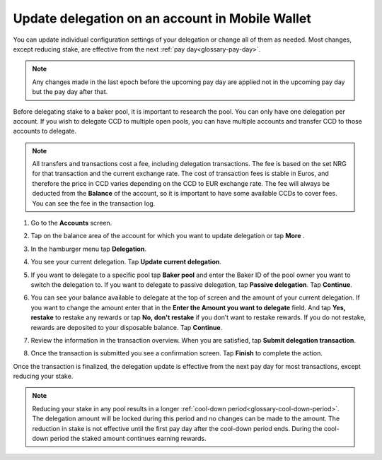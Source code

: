 
.. _update-delegation-mw:

================================================
Update delegation on an account in Mobile Wallet
================================================

You can update individual configuration settings of your delegation or change all of them as needed. Most changes, except reducing stake, are effective from the next :ref:`pay day<glossary-pay-day>`.

.. Note::

   Any changes made in the last epoch before the upcoming pay day are applied not in the upcoming pay day but the pay day after that.

Before delegating stake to a baker pool, it is important to research the pool. You can only have one delegation per account. If you wish to delegate CCD to multiple open pools, you can have multiple accounts and transfer CCD to those accounts to delegate.

.. Note::

   All transfers and transactions cost a fee, including delegation transactions. The fee is based on the set NRG for that transaction and the current exchange rate.
   The cost of transaction fees is stable in Euros, and therefore the price in CCD varies depending on the CCD to EUR exchange rate. The fee will always be deducted from the **Balance** of the account, so it is important to have some available CCDs to cover fees.
   You can see the fee in the transaction log.

#. Go to the **Accounts** screen.

#. Tap on the balance area of the account for which you want to update delegation or tap **More** |moredetails|.

#. In the hamburger menu |hamburger| tap **Delegation**.

#. You see your current delegation. Tap **Update current delegation**.

   .. image:: ../images/mobile-wallet/delegation-status-mw.jpg
      :width: 25%

#. If you want to delegate to a specific pool tap **Baker pool** and enter the Baker ID of the pool owner you want to switch the delegation to. If you want to delegate to passive delegation, tap **Passive delegation**. Tap **Continue**.

   .. image:: ../images/mobile-wallet/update-delegation-target-mw.jpg
      :width: 25%

#. You can see your balance available to delegate at the top of screen and the amount of your current delegation. If you want to change the amount enter that in the **Enter the Amount you want to delegate** field. And tap **Yes, restake** to restake any rewards or tap **No, don't restake** if you don’t want to restake rewards. If you do not restake, rewards are deposited to your disposable balance. Tap **Continue**.

   .. image:: ../images/mobile-wallet/update-delegation-amt-mw.jpg
      :width: 25%

#. Review the information in the transaction overview. When you are satisfied, tap **Submit delegation transaction**.

   .. image:: ../images/mobile-wallet/update-delegation-conf-mw.jpg
      :width: 25%

#. Once the transaction is submitted you see a confirmation screen. Tap **Finish** to complete the action.

Once the transaction is finalized, the delegation update is effective from the next pay day for most transactions, except reducing your stake.

.. Note::

   Reducing your stake in any pool results in a longer :ref:`cool-down period<glossary-cool-down-period>`. The delegation amount will be locked during this period and no changes can be made to the amount. The reduction in stake is not effective until the first pay day after the cool-down period ends. During the cool-down period the staked amount continues earning rewards.

.. |hamburger| image:: ../images/hamburger.png
             :alt: Three horizontal lines

.. |moredetails| image:: ../images/more-arrow.png
             :alt: Button with More and double-headed arrow
